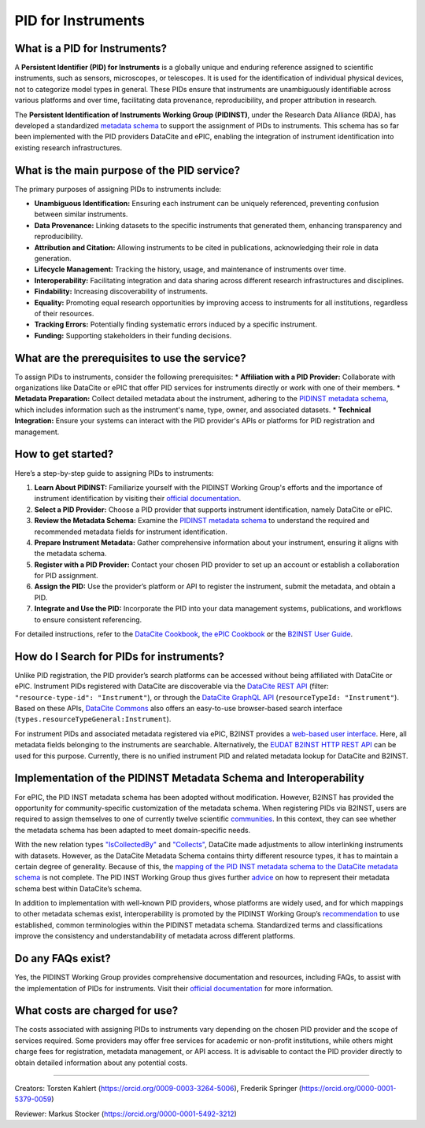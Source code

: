 PID for Instruments
===================

What is a PID for Instruments?
------------------------------
A **Persistent Identifier (PID) for Instruments** is a globally unique and enduring reference assigned to scientific instruments, such as sensors, microscopes, or telescopes. It is used for the identification of individual physical devices, not to categorize model types in general. These PIDs ensure that instruments are unambiguously identifiable across various platforms and over time, facilitating data provenance, reproducibility, and proper attribution in research.

The **Persistent Identification of Instruments Working Group (PIDINST)**, under the Research Data Alliance (RDA), has developed a standardized `metadata schema <https://docs.pidinst.org/en/latest/white-paper/metadata-schema.html>`_ to support the assignment of PIDs to instruments. This schema has so far been implemented with the PID providers DataCite and ePIC, enabling the integration of instrument identification into existing research infrastructures.

What is the main purpose of the PID service?
--------------------------------------------
The primary purposes of assigning PIDs to instruments include:

* **Unambiguous Identification:** Ensuring each instrument can be uniquely referenced, preventing confusion between similar instruments.
* **Data Provenance:** Linking datasets to the specific instruments that generated them, enhancing transparency and reproducibility.
* **Attribution and Citation:** Allowing instruments to be cited in publications, acknowledging their role in data generation.
* **Lifecycle Management:** Tracking the history, usage, and maintenance of instruments over time.
* **Interoperability:** Facilitating integration and data sharing across different research infrastructures and disciplines.
* **Findability:** Increasing discoverability of instruments.
* **Equality:** Promoting equal research opportunities by improving access to instruments for all institutions, regardless of their resources.
* **Tracking Errors:** Potentially finding systematic errors induced by a specific instrument.
* **Funding:** Supporting stakeholders in their funding decisions.

What are the prerequisites to use the service?
----------------------------------------------
To assign PIDs to instruments, consider the following prerequisites:
* **Affiliation with a PID Provider:** Collaborate with organizations like DataCite or ePIC that offer PID services for instruments directly or work with one of their members.
* **Metadata Preparation:** Collect detailed metadata about the instrument, adhering to the `PIDINST metadata schema <https://docs.pidinst.org/en/latest/white-paper/metadata-schema.html>`_, which includes information such as the instrument's name, type, owner, and associated datasets.
* **Technical Integration:** Ensure your systems can interact with the PID provider's APIs or platforms for PID registration and management.

How to get started?
-------------------
Here’s a step-by-step guide to assigning PIDs to instruments:

1.	**Learn About PIDINST:** Familiarize yourself with the PIDINST Working Group's efforts and the importance of instrument identification by visiting their `official documentation <https://docs.pidinst.org/>`_.
2.	**Select a PID Provider:** Choose a PID provider that supports instrument identification, namely DataCite or ePIC.
3.	**Review the Metadata Schema:** Examine the `PIDINST metadata schema <https://docs.pidinst.org/en/latest/white-paper/metadata-schema.html>`_ to understand the required and recommended metadata fields for instrument identification.
4.	**Prepare Instrument Metadata:** Gather comprehensive information about your instrument, ensuring it aligns with the metadata schema.
5.	**Register with a PID Provider:** Contact your chosen PID provider to set up an account or establish a collaboration for PID assignment.
6.	**Assign the PID:** Use the provider’s platform or API to register the instrument, submit the metadata, and obtain a PID.
7.	**Integrate and Use the PID:** Incorporate the PID into your data management systems, publications, and workflows to ensure consistent referencing.

For detailed instructions, refer to the `DataCite Cookbook <https://docs.pidinst.org/en/latest/datacite-cookbook/index.html>`_, `the ePIC Cookbook <https://docs.pidinst.org/en/latest/epic-cookbook/index.html>`_ or the `B2INST User Guide <https://docs.eudat.eu/b2inst/forusers/>`_.

How do I Search for PIDs for instruments?
-----------------------------------------
Unlike PID registration, the PID provider’s search platforms can be accessed without being affiliated with DataCite or ePIC. Instrument PIDs registered with DataCite are discoverable via the `DataCite REST API <https://support.datacite.org/docs/api>`_ (filter: ``"resource-type-id": "Instrument"``), or through the `DataCite GraphQL API <https://support.datacite.org/docs/datacite-graphql-api-guide>`_ (``resourceTypeId: "Instrument"``). Based on these APIs, `DataCite Commons <https://commons.datacite.org/doi.org?query=types.resourceTypeGeneral%3AInstrument>`_ also offers an easy-to-use browser-based search interface (``types.resourceTypeGeneral:Instrument``).

For instrument PIDs and associated metadata registered via ePIC, B2INST provides a `web-based user interface <https://b2inst-test.gwdg.de>`_. Here, all metadata fields belonging to the instruments are searchable. Alternatively, the `EUDAT B2INST HTTP REST API <https://docs.eudat.eu/b2inst/httpapi/>`_ can be used for this purpose. Currently, there is no unified instrument PID and related metadata lookup for DataCite and B2INST.

Implementation of the PIDINST Metadata Schema and Interoperability
------------------------------------------------------------------
For ePIC, the PID INST metadata schema has been adopted without modification. However, B2INST has provided the opportunity for community-specific customization of the metadata schema. When registering PIDs via B2INST, users are required to assign themselves to one of currently twelve scientific `communities <https://b2inst-test.gwdg.de/communities>`_. In this context, they can see whether the metadata schema has been adapted to meet domain-specific needs.

With the new relation types `"IsCollectedBy" <https://datacite-metadata-schema.readthedocs.io/en/4.5/appendices/appendix-1/relationType/#iscollectedby>`_ and `"Collects" <https://datacite-metadata-schema.readthedocs.io/en/4.5/appendices/appendix-1/relationType/#collects>`_, DataCite made adjustments to allow interlinking instruments with datasets. However, as the DataCite Metadata Schema contains thirty different resource types, it has to maintain a certain degree of generality. Because of this, the `mapping of the PID INST metadata schema to the DataCite metadata schema <https://datacite-metadata-schema.readthedocs.io/en/4.5/mappings/pidinst/>`_ is not complete. The PID INST Working Group thus gives further `advice <https://docs.pidinst.org/en/latest/datacite-cookbook/metadata.html>`_ on how to represent their metadata schema best within DataCite’s schema.

In addition to implementation with well-known PID providers, whose platforms are widely used, and for which mappings to other metadata schemas exist, interoperability is promoted by the PIDINST Working Group’s `recommendation <https://docs.pidinst.org/en/latest/white-paper/metadata-schema-recommendations.html#using-common-terminologies>`_ to use established, common terminologies within the PIDINST metadata schema. Standardized terms and classifications improve the consistency and understandability of metadata across different platforms.

Do any FAQs exist?
-------------------
Yes, the PIDINST Working Group provides comprehensive documentation and resources, including FAQs, to assist with the implementation of PIDs for instruments. Visit their `official documentation <https://docs.pidinst.org/>`_ for more information.

What costs are charged for use?
-------------------------------
The costs associated with assigning PIDs to instruments vary depending on the chosen PID provider and the scope of services required. Some providers may offer free services for academic or non-profit institutions, while others might charge fees for registration, metadata management, or API access. It is advisable to contact the PID provider directly to obtain detailed information about any potential costs.

-----------------

Creators: Torsten Kahlert (https://orcid.org/0009-0003-3264-5006), Frederik Springer (https://orcid.org/0000-0001-5379-0059) 

Reviewer: Markus Stocker (https://orcid.org/0000-0001-5492-3212)
